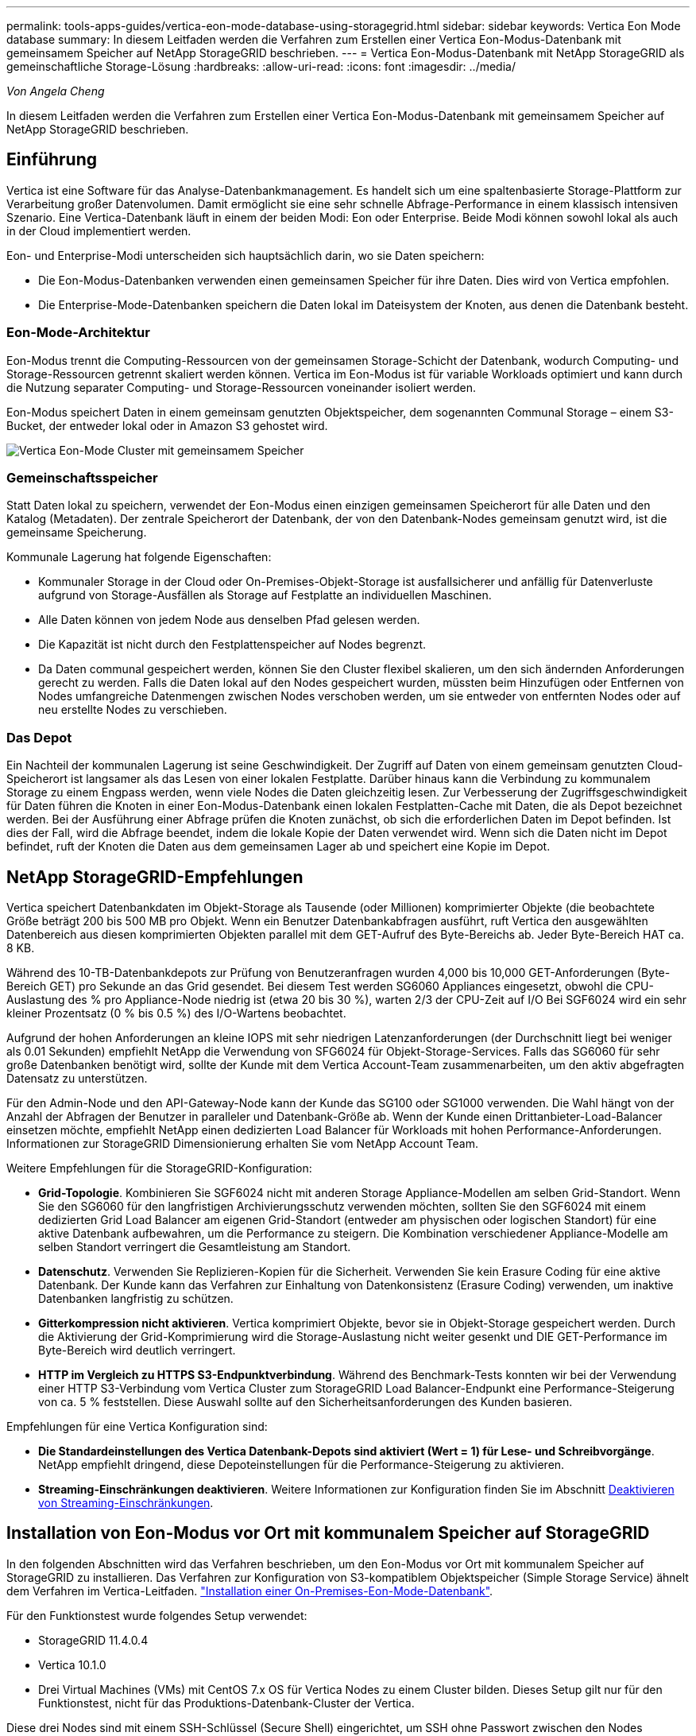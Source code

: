 ---
permalink: tools-apps-guides/vertica-eon-mode-database-using-storagegrid.html 
sidebar: sidebar 
keywords: Vertica Eon Mode database 
summary: In diesem Leitfaden werden die Verfahren zum Erstellen einer Vertica Eon-Modus-Datenbank mit gemeinsamem Speicher auf NetApp StorageGRID beschrieben. 
---
= Vertica Eon-Modus-Datenbank mit NetApp StorageGRID als gemeinschaftliche Storage-Lösung
:hardbreaks:
:allow-uri-read: 
:icons: font
:imagesdir: ../media/


[role="lead"]
_Von Angela Cheng_

In diesem Leitfaden werden die Verfahren zum Erstellen einer Vertica Eon-Modus-Datenbank mit gemeinsamem Speicher auf NetApp StorageGRID beschrieben.



== Einführung

Vertica ist eine Software für das Analyse-Datenbankmanagement. Es handelt sich um eine spaltenbasierte Storage-Plattform zur Verarbeitung großer Datenvolumen. Damit ermöglicht sie eine sehr schnelle Abfrage-Performance in einem klassisch intensiven Szenario. Eine Vertica-Datenbank läuft in einem der beiden Modi: Eon oder Enterprise. Beide Modi können sowohl lokal als auch in der Cloud implementiert werden.

Eon- und Enterprise-Modi unterscheiden sich hauptsächlich darin, wo sie Daten speichern:

* Die Eon-Modus-Datenbanken verwenden einen gemeinsamen Speicher für ihre Daten. Dies wird von Vertica empfohlen.
* Die Enterprise-Mode-Datenbanken speichern die Daten lokal im Dateisystem der Knoten, aus denen die Datenbank besteht.




=== Eon-Mode-Architektur

Eon-Modus trennt die Computing-Ressourcen von der gemeinsamen Storage-Schicht der Datenbank, wodurch Computing- und Storage-Ressourcen getrennt skaliert werden können. Vertica im Eon-Modus ist für variable Workloads optimiert und kann durch die Nutzung separater Computing- und Storage-Ressourcen voneinander isoliert werden.

Eon-Modus speichert Daten in einem gemeinsam genutzten Objektspeicher, dem sogenannten Communal Storage – einem S3-Bucket, der entweder lokal oder in Amazon S3 gehostet wird.

image:vertica-eon/sg-vertica-eon-mode-cluster-with-communal-storage.png["Vertica Eon-Mode Cluster mit gemeinsamem Speicher"]



=== Gemeinschaftsspeicher

Statt Daten lokal zu speichern, verwendet der Eon-Modus einen einzigen gemeinsamen Speicherort für alle Daten und den Katalog (Metadaten). Der zentrale Speicherort der Datenbank, der von den Datenbank-Nodes gemeinsam genutzt wird, ist die gemeinsame Speicherung.

Kommunale Lagerung hat folgende Eigenschaften:

* Kommunaler Storage in der Cloud oder On-Premises-Objekt-Storage ist ausfallsicherer und anfällig für Datenverluste aufgrund von Storage-Ausfällen als Storage auf Festplatte an individuellen Maschinen.
* Alle Daten können von jedem Node aus denselben Pfad gelesen werden.
* Die Kapazität ist nicht durch den Festplattenspeicher auf Nodes begrenzt.
* Da Daten communal gespeichert werden, können Sie den Cluster flexibel skalieren, um den sich ändernden Anforderungen gerecht zu werden. Falls die Daten lokal auf den Nodes gespeichert wurden, müssten beim Hinzufügen oder Entfernen von Nodes umfangreiche Datenmengen zwischen Nodes verschoben werden, um sie entweder von entfernten Nodes oder auf neu erstellte Nodes zu verschieben.




=== Das Depot

Ein Nachteil der kommunalen Lagerung ist seine Geschwindigkeit. Der Zugriff auf Daten von einem gemeinsam genutzten Cloud-Speicherort ist langsamer als das Lesen von einer lokalen Festplatte. Darüber hinaus kann die Verbindung zu kommunalem Storage zu einem Engpass werden, wenn viele Nodes die Daten gleichzeitig lesen. Zur Verbesserung der Zugriffsgeschwindigkeit für Daten führen die Knoten in einer Eon-Modus-Datenbank einen lokalen Festplatten-Cache mit Daten, die als Depot bezeichnet werden. Bei der Ausführung einer Abfrage prüfen die Knoten zunächst, ob sich die erforderlichen Daten im Depot befinden. Ist dies der Fall, wird die Abfrage beendet, indem die lokale Kopie der Daten verwendet wird. Wenn sich die Daten nicht im Depot befindet, ruft der Knoten die Daten aus dem gemeinsamen Lager ab und speichert eine Kopie im Depot.



== NetApp StorageGRID-Empfehlungen

Vertica speichert Datenbankdaten im Objekt-Storage als Tausende (oder Millionen) komprimierter Objekte (die beobachtete Größe beträgt 200 bis 500 MB pro Objekt. Wenn ein Benutzer Datenbankabfragen ausführt, ruft Vertica den ausgewählten Datenbereich aus diesen komprimierten Objekten parallel mit dem GET-Aufruf des Byte-Bereichs ab. Jeder Byte-Bereich HAT ca. 8 KB.

Während des 10-TB-Datenbankdepots zur Prüfung von Benutzeranfragen wurden 4,000 bis 10,000 GET-Anforderungen (Byte-Bereich GET) pro Sekunde an das Grid gesendet. Bei diesem Test werden SG6060 Appliances eingesetzt, obwohl die CPU-Auslastung des % pro Appliance-Node niedrig ist (etwa 20 bis 30 %), warten 2/3 der CPU-Zeit auf I/O Bei SGF6024 wird ein sehr kleiner Prozentsatz (0 % bis 0.5 %) des I/O-Wartens beobachtet.

Aufgrund der hohen Anforderungen an kleine IOPS mit sehr niedrigen Latenzanforderungen (der Durchschnitt liegt bei weniger als 0.01 Sekunden) empfiehlt NetApp die Verwendung von SFG6024 für Objekt-Storage-Services. Falls das SG6060 für sehr große Datenbanken benötigt wird, sollte der Kunde mit dem Vertica Account-Team zusammenarbeiten, um den aktiv abgefragten Datensatz zu unterstützen.

Für den Admin-Node und den API-Gateway-Node kann der Kunde das SG100 oder SG1000 verwenden. Die Wahl hängt von der Anzahl der Abfragen der Benutzer in paralleler und Datenbank-Größe ab. Wenn der Kunde einen Drittanbieter-Load-Balancer einsetzen möchte, empfiehlt NetApp einen dedizierten Load Balancer für Workloads mit hohen Performance-Anforderungen. Informationen zur StorageGRID Dimensionierung erhalten Sie vom NetApp Account Team.

Weitere Empfehlungen für die StorageGRID-Konfiguration:

* *Grid-Topologie*. Kombinieren Sie SGF6024 nicht mit anderen Storage Appliance-Modellen am selben Grid-Standort. Wenn Sie den SG6060 für den langfristigen Archivierungsschutz verwenden möchten, sollten Sie den SGF6024 mit einem dedizierten Grid Load Balancer am eigenen Grid-Standort (entweder am physischen oder logischen Standort) für eine aktive Datenbank aufbewahren, um die Performance zu steigern. Die Kombination verschiedener Appliance-Modelle am selben Standort verringert die Gesamtleistung am Standort.
* *Datenschutz*. Verwenden Sie Replizieren-Kopien für die Sicherheit. Verwenden Sie kein Erasure Coding für eine aktive Datenbank. Der Kunde kann das Verfahren zur Einhaltung von Datenkonsistenz (Erasure Coding) verwenden, um inaktive Datenbanken langfristig zu schützen.
* *Gitterkompression nicht aktivieren*. Vertica komprimiert Objekte, bevor sie in Objekt-Storage gespeichert werden. Durch die Aktivierung der Grid-Komprimierung wird die Storage-Auslastung nicht weiter gesenkt und DIE GET-Performance im Byte-Bereich wird deutlich verringert.
* *HTTP im Vergleich zu HTTPS S3-Endpunktverbindung*. Während des Benchmark-Tests konnten wir bei der Verwendung einer HTTP S3-Verbindung vom Vertica Cluster zum StorageGRID Load Balancer-Endpunkt eine Performance-Steigerung von ca. 5 % feststellen. Diese Auswahl sollte auf den Sicherheitsanforderungen des Kunden basieren.


Empfehlungen für eine Vertica Konfiguration sind:

* *Die Standardeinstellungen des Vertica Datenbank-Depots sind aktiviert (Wert = 1) für Lese- und Schreibvorgänge*. NetApp empfiehlt dringend, diese Depoteinstellungen für die Performance-Steigerung zu aktivieren.
* *Streaming-Einschränkungen deaktivieren*. Weitere Informationen zur Konfiguration finden Sie im Abschnitt <<Streamlimitations,Deaktivieren von Streaming-Einschränkungen>>.




== Installation von Eon-Modus vor Ort mit kommunalem Speicher auf StorageGRID

In den folgenden Abschnitten wird das Verfahren beschrieben, um den Eon-Modus vor Ort mit kommunalem Speicher auf StorageGRID zu installieren. Das Verfahren zur Konfiguration von S3-kompatiblem Objektspeicher (Simple Storage Service) ähnelt dem Verfahren im Vertica-Leitfaden. link:https://www.vertica.com/docs/10.1.x/HTML/Content/Authoring/InstallationGuide/EonOnPrem/InstallingEonOnPremiseWithMinio.htm?tocpath=Installing%20Vertica%7CInstalling%20Vertica%20For%20Eon%20Mode%20on-Premises%7C_____2["Installation einer On-Premises-Eon-Mode-Datenbank"^].

Für den Funktionstest wurde folgendes Setup verwendet:

* StorageGRID 11.4.0.4
* Vertica 10.1.0
* Drei Virtual Machines (VMs) mit CentOS 7.x OS für Vertica Nodes zu einem Cluster bilden. Dieses Setup gilt nur für den Funktionstest, nicht für das Produktions-Datenbank-Cluster der Vertica.


Diese drei Nodes sind mit einem SSH-Schlüssel (Secure Shell) eingerichtet, um SSH ohne Passwort zwischen den Nodes innerhalb des Clusters zuzulassen.



=== Erforderliche Informationen von NetApp StorageGRID

Um den Eon-Modus vor Ort mit kommunalem Speicher auf StorageGRID zu installieren, müssen Sie die folgenden Vorbedingung-Informationen haben.

* IP-Adresse oder vollständig qualifizierter Domain-Name (FQDN) und Portnummer des StorageGRID S3-Endpunkts. Wenn Sie HTTPS verwenden, verwenden Sie eine CA (Custom Certificate Authority) oder ein selbstsigniertes SSL-Zertifikat, das am StorageGRID S3-Endpunkt implementiert wurde.
* Bucket-Name Er muss vorexistieren und leer sein.
* Schlüssel-ID und geheimer Zugriffsschlüssel mit Lese- und Schreibzugriff auf den Bucket




=== Erstellen einer Autorisierungsdatei für den Zugriff auf den S3-Endpunkt

Beim Erstellen einer Autorisierungsdatei für den Zugriff auf den S3-Endpunkt gelten die folgenden Voraussetzungen:

* Vertica ist installiert.
* Ein Cluster ist für die Datenbankerstellung eingerichtet, konfiguriert und bereit.


So erstellen Sie eine Autorisierungsdatei für den Zugriff auf den S3-Endpunkt:

. Melden Sie sich beim Vertica-Knoten an, auf dem Sie ausgeführt werden `admintools` So erstellen Sie die Eon-Modus-Datenbank.
+
Der Standardbenutzer ist `dbadmin`, Erstellt während der Vertica Cluster Installation.

. Verwenden Sie einen Texteditor, um eine Datei unter dem zu erstellen `/home/dbadmin` Verzeichnis. Der Dateiname kann alles sein, was Sie wollen, z. B. `sg_auth.conf`.
. Wenn der S3-Endpunkt einen Standard-HTTP-Port 80 oder HTTPS-Port 443 verwendet, überspringen Sie die Portnummer. Um HTTPS zu verwenden, legen Sie die folgenden Werte fest:
+
** `awsenablehttps = 1`, Sonst setzen Sie den Wert auf `0`.
** `awsauth = <s3 access key ID>:<secret access key>`
** `awsendpoint = <StorageGRID s3 endpoint>:<port>`
+
Um eine benutzerdefinierte CA oder ein selbstsigniertes SSL-Zertifikat für die HTTPS-Verbindung des StorageGRID S3-Endpunkts zu verwenden, geben Sie den vollständigen Dateipfad und den Dateinamen des Zertifikats an. Diese Datei muss sich am selben Speicherort auf jedem Vertica-Knoten befinden und über Leseberechtigung für alle Benutzer verfügen. Überspringen Sie diesen Schritt, wenn das StorageGRID S3 Endpoint SSL-Zertifikat von einer öffentlich bekannten CA signiert wurde.

+
`− awscafile = <filepath/filename>`

+
Informationen hierzu finden Sie beispielsweise in der folgenden Beispieldatei:

+
[listing]
----
awsauth = MNVU4OYFAY2xyz123:03vuO4M4KmdfwffT8nqnBmnMVTr78Gu9wANabcxyz
awsendpoint = s3.england.connectlab.io:10443
awsenablehttps = 1
awscafile = /etc/custom-cert/grid.pem
----
+

NOTE: In einer Produktionsumgebung muss der Kunde ein Serverzertifikat implementieren, das von einer öffentlich bekannten CA auf einem StorageGRID S3 Load Balancer-Endpunkt unterzeichnet wurde.







=== Auswählen eines Depotpfads auf allen Vertica-Knoten

Wählen Sie auf jedem Knoten ein Verzeichnis für den Depot-Speicherpfad aus oder erstellen Sie ein Verzeichnis. Das Verzeichnis, das Sie für den Parameter Depot-Speicherpfad bereitstellen, muss Folgendes haben:

* Derselbe Pfad auf allen Nodes im Cluster (z. B. `/home/dbadmin/depot`)
* Vom dbadmin-Benutzer lesbar und beschreibbar sein
* Ausreichende Lagerung
+
Standardmäßig verwendet Vertica 60 % des Dateisystemspeichers, der das Verzeichnis für die Depotspeicherung enthält. Sie können die Größe des Depots mithilfe der begrenzen `--depot-size` Argument in `create_db` Befehl. Siehe link:https://www.vertica.com/blog/sizing-vertica-cluster-eon-mode-database/["Dimensionierung des Vertica Clusters für eine Eon-Mode-Datenbank"^] Artikel für allgemeine Vertica Größenrichtlinien oder wenden Sie sich an Ihren Vertica Account Manager.

+
Der `admintools create_db` Das Tool versucht, den Depotpfad für Sie zu erstellen, wenn dieser nicht vorhanden ist.





=== Erstellen der On-Premises-Datenbank von Eon

So erstellen Sie die On-Premises-Datenbank von Eon:

. Verwenden Sie zum Erstellen der Datenbank die `admintools create_db` Werkzeug.
+
Die folgende Liste enthält eine kurze Erläuterung der Argumente, die in diesem Beispiel verwendet werden. Eine detaillierte Erläuterung aller erforderlichen und optionalen Argumente finden Sie im Dokument Vertica.

+
** -X <Pfad/Dateiname der in erstellten Autorisierungsdatei <<createauthorization,„Erstellen einer Autorisierungsdatei für den Zugriff auf den S3-Endpunkt“>> >.
+
Die Autorisierungsdetails werden nach erfolgreicher Erstellung in der Datenbank gespeichert. Sie können diese Datei entfernen, um zu vermeiden, dass der S3-Geheimschlüssel offengelegt wird.

** --communal-Storage-location <s3://storagegrid buchname>
** -S <kommagetrennte Liste der Vertica-Knoten, die für diese Datenbank verwendet werden sollen>
** -D <Name der zu erstellenden Datenbank>
** -P <Kennwort für diese neue Datenbank> festlegen. Den folgenden Beispielbefehl können Sie z. B. einsehen:
+
[listing]
----
admintools -t create_db -x sg_auth.conf --communal-storage-location=s3://vertica --depot-path=/home/dbadmin/depot --shard-count=6 -s vertica-vm1,vertica-vm2,vertica-vm3 -d vmart -p '<password>'
----
+
Das Erstellen einer neuen Datenbank dauert abhängig von der Anzahl der Nodes für die Datenbank mehrere Minuten. Wenn Sie die Datenbank zum ersten Mal erstellen, werden Sie aufgefordert, die Lizenzvereinbarung zu akzeptieren.





Informationen hierzu finden Sie z. B. in der folgenden Beispielautorisierungsdatei und `create db` Befehl:

[listing]
----
[dbadmin@vertica-vm1 ~]$ cat sg_auth.conf
awsauth = MNVU4OYFAY2CPKVXVxxxx:03vuO4M4KmdfwffT8nqnBmnMVTr78Gu9wAN+xxxx
awsendpoint = s3.england.connectlab.io:10445
awsenablehttps = 1

[dbadmin@vertica-vm1 ~]$ admintools -t create_db -x sg_auth.conf --communal-storage-location=s3://vertica --depot-path=/home/dbadmin/depot --shard-count=6 -s vertica-vm1,vertica-vm2,vertica-vm3 -d vmart -p 'xxxxxxxx'
Default depot size in use
Distributing changes to cluster.
    Creating database vmart
    Starting bootstrap node v_vmart_node0007 (10.45.74.19)
    Starting nodes:
        v_vmart_node0007 (10.45.74.19)
    Starting Vertica on all nodes. Please wait, databases with a large catalog may take a while to initialize.
    Node Status: v_vmart_node0007: (DOWN)
    Node Status: v_vmart_node0007: (DOWN)
    Node Status: v_vmart_node0007: (DOWN)
    Node Status: v_vmart_node0007: (UP)
    Creating database nodes
    Creating node v_vmart_node0008 (host 10.45.74.29)
    Creating node v_vmart_node0009 (host 10.45.74.39)
    Generating new configuration information
    Stopping single node db before adding additional nodes.
    Database shutdown complete
    Starting all nodes
Start hosts = ['10.45.74.19', '10.45.74.29', '10.45.74.39']
    Starting nodes:
        v_vmart_node0007 (10.45.74.19)
        v_vmart_node0008 (10.45.74.29)
        v_vmart_node0009 (10.45.74.39)
    Starting Vertica on all nodes. Please wait, databases with a large catalog may take a while to initialize.
    Node Status: v_vmart_node0007: (DOWN) v_vmart_node0008: (DOWN) v_vmart_node0009: (DOWN)
    Node Status: v_vmart_node0007: (DOWN) v_vmart_node0008: (DOWN) v_vmart_node0009: (DOWN)
    Node Status: v_vmart_node0007: (DOWN) v_vmart_node0008: (DOWN) v_vmart_node0009: (DOWN)
    Node Status: v_vmart_node0007: (DOWN) v_vmart_node0008: (DOWN) v_vmart_node0009: (DOWN)
    Node Status: v_vmart_node0007: (UP) v_vmart_node0008: (UP) v_vmart_node0009: (UP)
Creating depot locations for 3 nodes
Communal storage detected: rebalancing shards

Waiting for rebalance shards. We will wait for at most 36000 seconds.
Installing AWS package
    Success: package AWS installed
Installing ComplexTypes package
    Success: package ComplexTypes installed
Installing MachineLearning package
    Success: package MachineLearning installed
Installing ParquetExport package
    Success: package ParquetExport installed
Installing VFunctions package
    Success: package VFunctions installed
Installing approximate package
    Success: package approximate installed
Installing flextable package
    Success: package flextable installed
Installing kafka package
    Success: package kafka installed
Installing logsearch package
    Success: package logsearch installed
Installing place package
    Success: package place installed
Installing txtindex package
    Success: package txtindex installed
Installing voltagesecure package
    Success: package voltagesecure installed
Syncing catalog on vmart with 2000 attempts.
Database creation SQL tasks completed successfully. Database vmart created successfully.
----
[cols="1a,1a"]
|===
| Objektgröße (Byte) | Bucket/Objektschlüssel vollständiger Pfad 


 a| 
`61`
 a| 
`s3://vertica/051/026d63ae9d4a33237bf0e2c2cf2a794a00a0000000021a07/026d63ae9d4a33237bf0e2c2cf2a794a00a0000000021a07_0_0.dfs`



 a| 
`145`
 a| 
`s3://vertica/2c4/026d63ae9d4a33237bf0e2c2cf2a794a00a0000000021a3d/026d63ae9d4a33237bf0e2c2cf2a794a00a0000000021a3d_0_0.dfs`



 a| 
`146`
 a| 
`s3://vertica/33c/026d63ae9d4a33237bf0e2c2cf2a794a00a0000000021a1d/026d63ae9d4a33237bf0e2c2cf2a794a00a0000000021a1d_0_0.dfs`



 a| 
`40`
 a| 
`s3://vertica/382/026d63ae9d4a33237bf0e2c2cf2a794a00a0000000021a31/026d63ae9d4a33237bf0e2c2cf2a794a00a0000000021a31_0_0.dfs`



 a| 
`145`
 a| 
`s3://vertica/42f/026d63ae9d4a33237bf0e2c2cf2a794a00a0000000021a21/026d63ae9d4a33237bf0e2c2cf2a794a00a0000000021a21_0_0.dfs`



 a| 
`34`
 a| 
`s3://vertica/472/026d63ae9d4a33237bf0e2c2cf2a794a00a0000000021a25/026d63ae9d4a33237bf0e2c2cf2a794a00a0000000021a25_0_0.dfs`



 a| 
`41`
 a| 
`s3://vertica/476/026d63ae9d4a33237bf0e2c2cf2a794a00a0000000021a2d/026d63ae9d4a33237bf0e2c2cf2a794a00a0000000021a2d_0_0.dfs`



 a| 
`61`
 a| 
`s3://vertica/52a/026d63ae9d4a33237bf0e2c2cf2a794a00a0000000021a5d/026d63ae9d4a33237bf0e2c2cf2a794a00a0000000021a5d_0_0.dfs`



 a| 
`131`
 a| 
`s3://vertica/5d2/026d63ae9d4a33237bf0e2c2cf2a794a00a0000000021a19/026d63ae9d4a33237bf0e2c2cf2a794a00a0000000021a19_0_0.dfs`



 a| 
`91`
 a| 
`s3://vertica/5f7/026d63ae9d4a33237bf0e2c2cf2a794a00a0000000021a11/026d63ae9d4a33237bf0e2c2cf2a794a00a0000000021a11_0_0.dfs`



 a| 
`118`
 a| 
`s3://vertica/82d/026d63ae9d4a33237bf0e2c2cf2a794a00a0000000021a15/026d63ae9d4a33237bf0e2c2cf2a794a00a0000000021a15_0_0.dfs`



 a| 
`115`
 a| 
`s3://vertica/9a2/026d63ae9d4a33237bf0e2c2cf2a794a00a0000000021a61/026d63ae9d4a33237bf0e2c2cf2a794a00a0000000021a61_0_0.dfs`



 a| 
`33`
 a| 
`s3://vertica/acd/026d63ae9d4a33237bf0e2c2cf2a794a00a0000000021a29/026d63ae9d4a33237bf0e2c2cf2a794a00a0000000021a29_0_0.dfs`



 a| 
`133`
 a| 
`s3://vertica/b98/026d63ae9d4a33237bf0e2c2cf2a794a00a0000000021a4d/026d63ae9d4a33237bf0e2c2cf2a794a00a0000000021a4d_0_0.dfs`



 a| 
`38`
 a| 
`s3://vertica/db3/026d63ae9d4a33237bf0e2c2cf2a794a00a0000000021a49/026d63ae9d4a33237bf0e2c2cf2a794a00a0000000021a49_0_0.dfs`



 a| 
`38`
 a| 
`s3://vertica/eba/026d63ae9d4a33237bf0e2c2cf2a794a00a0000000021a59/026d63ae9d4a33237bf0e2c2cf2a794a00a0000000021a59_0_0.dfs`



 a| 
`21521920`
 a| 
`s3://vertica/metadata/VMart/Libraries/026d63ae9d4a33237bf0e2c2cf2a794a00a00000000215e2/026d63ae9d4a33237bf0e2c2cf2a794a00a00000000215e2.tar`



 a| 
`6865408`
 a| 
`s3://vertica/metadata/VMart/Libraries/026d63ae9d4a33237bf0e2c2cf2a794a00a0000000021602/026d63ae9d4a33237bf0e2c2cf2a794a00a0000000021602.tar`



 a| 
`204217344`
 a| 
`s3://vertica/metadata/VMart/Libraries/026d63ae9d4a33237bf0e2c2cf2a794a00a0000000021610/026d63ae9d4a33237bf0e2c2cf2a794a00a0000000021610.tar`



 a| 
`16109056`
 a| 
`s3://vertica/metadata/VMart/Libraries/026d63ae9d4a33237bf0e2c2cf2a794a00a00000000217e0/026d63ae9d4a33237bf0e2c2cf2a794a00a00000000217e0.tar`



 a| 
`12853248`
 a| 
`s3://vertica/metadata/VMart/Libraries/026d63ae9d4a33237bf0e2c2cf2a794a00a0000000021800/026d63ae9d4a33237bf0e2c2cf2a794a00a0000000021800.tar`



 a| 
`8937984`
 a| 
`s3://vertica/metadata/VMart/Libraries/026d63ae9d4a33237bf0e2c2cf2a794a00a000000002187a/026d63ae9d4a33237bf0e2c2cf2a794a00a000000002187a.tar`



 a| 
`56260608`
 a| 
`s3://vertica/metadata/VMart/Libraries/026d63ae9d4a33237bf0e2c2cf2a794a00a00000000218b2/026d63ae9d4a33237bf0e2c2cf2a794a00a00000000218b2.tar`



 a| 
`53947904`
 a| 
`s3://vertica/metadata/VMart/Libraries/026d63ae9d4a33237bf0e2c2cf2a794a00a00000000219ba/026d63ae9d4a33237bf0e2c2cf2a794a00a00000000219ba.tar`



 a| 
`44932608`
 a| 
`s3://vertica/metadata/VMart/Libraries/026d63ae9d4a33237bf0e2c2cf2a794a00a00000000219de/026d63ae9d4a33237bf0e2c2cf2a794a00a00000000219de.tar`



 a| 
`256306688`
 a| 
`s3://vertica/metadata/VMart/Libraries/026d63ae9d4a33237bf0e2c2cf2a794a00a0000000021a6e/026d63ae9d4a33237bf0e2c2cf2a794a00a0000000021a6e.tar`



 a| 
`8062464`
 a| 
`s3://vertica/metadata/VMart/Libraries/026d63ae9d4a33237bf0e2c2cf2a794a00a0000000021e34/026d63ae9d4a33237bf0e2c2cf2a794a00a0000000021e34.tar`



 a| 
`20024832`
 a| 
`s3://vertica/metadata/VMart/Libraries/026d63ae9d4a33237bf0e2c2cf2a794a00a0000000021e70/026d63ae9d4a33237bf0e2c2cf2a794a00a0000000021e70.tar`



 a| 
`10444`
 a| 
`s3://vertica/metadata/VMart/cluster_config.json`



 a| 
`823266`
 a| 
`s3://vertica/metadata/VMart/nodes/v_vmart_node0016/Catalog/859703b06a3456d95d0be28575a673/Checkpoints/c13_13/chkpt_1.cat.gz`



 a| 
`254`
 a| 
`s3://vertica/metadata/VMart/nodes/v_vmart_node0016/Catalog/859703b06a3456d95d0be28575a673/Checkpoints/c13_13/completed`



 a| 
`2958`
 a| 
`s3://vertica/metadata/VMart/nodes/v_vmart_node0016/Catalog/859703b06a3456d95d0be28575a673/Checkpoints/c2_2/chkpt_1.cat.gz`



 a| 
`231`
 a| 
`s3://vertica/metadata/VMart/nodes/v_vmart_node0016/Catalog/859703b06a3456d95d0be28575a673/Checkpoints/c2_2/completed`



 a| 
`822521`
 a| 
`s3://vertica/metadata/VMart/nodes/v_vmart_node0016/Catalog/859703b06a3456d95d0be28575a673/Checkpoints/c4_4/chkpt_1.cat.gz`



 a| 
`231`
 a| 
`s3://vertica/metadata/VMart/nodes/v_vmart_node0016/Catalog/859703b06a3456d95d0be28575a673/Checkpoints/c4_4/completed`



 a| 
`746513`
 a| 
`s3://vertica/metadata/VMart/nodes/v_vmart_node0016/Catalog/859703b06a3456d95d0be28575a673/Txnlogs/txn_14_g14.cat`



 a| 
`2596`
 a| 
`s3://vertica/metadata/VMart/nodes/v_vmart_node0016/Catalog/859703b06a3456d95d0be28575a673/Txnlogs/txn_3_g3.cat.gz`



 a| 
`821065`
 a| 
`s3://vertica/metadata/VMart/nodes/v_vmart_node0016/Catalog/859703b06a3456d95d0be28575a673/Txnlogs/txn_4_g4.cat.gz`



 a| 
`6440`
 a| 
`s3://vertica/metadata/VMart/nodes/v_vmart_node0016/Catalog/859703b06a3456d95d0be28575a673/Txnlogs/txn_5_g5.cat`



 a| 
`8518`
 a| 
`s3://vertica/metadata/VMart/nodes/v_vmart_node0016/Catalog/859703b06a3456d95d0be28575a673/Txnlogs/txn_8_g8.cat`



 a| 
`0`
 a| 
`s3://vertica/metadata/VMart/nodes/v_vmart_node0016/Catalog/859703b06a3456d95d0be28575a673/tiered_catalog.cat`



 a| 
`822922`
 a| 
`s3://vertica/metadata/VMart/nodes/v_vmart_node0017/Catalog/859703b06a3456d95d0be28575a673/Checkpoints/c14_7/chkpt_1.cat.gz`



 a| 
`232`
 a| 
`s3://vertica/metadata/VMart/nodes/v_vmart_node0017/Catalog/859703b06a3456d95d0be28575a673/Checkpoints/c14_7/completed`



 a| 
`822930`
 a| 
`s3://vertica/metadata/VMart/nodes/v_vmart_node0017/Catalog/859703b06a3456d95d0be28575a673/Txnlogs/txn_14_g7.cat.gz`



 a| 
`755033`
 a| 
`s3://vertica/metadata/VMart/nodes/v_vmart_node0017/Catalog/859703b06a3456d95d0be28575a673/Txnlogs/txn_15_g8.cat`



 a| 
`0`
 a| 
`s3://vertica/metadata/VMart/nodes/v_vmart_node0017/Catalog/859703b06a3456d95d0be28575a673/tiered_catalog.cat`



 a| 
`822922`
 a| 
`s3://vertica/metadata/VMart/nodes/v_vmart_node0018/Catalog/859703b06a3456d95d0be28575a673/Checkpoints/c14_7/chkpt_1.cat.gz`



 a| 
`232`
 a| 
`s3://vertica/metadata/VMart/nodes/v_vmart_node0018/Catalog/859703b06a3456d95d0be28575a673/Checkpoints/c14_7/completed`



 a| 
`822930`
 a| 
`s3://vertica/metadata/VMart/nodes/v_vmart_node0018/Catalog/859703b06a3456d95d0be28575a673/Txnlogs/txn_14_g7.cat.gz`



 a| 
`755033`
 a| 
`s3://vertica/metadata/VMart/nodes/v_vmart_node0018/Catalog/859703b06a3456d95d0be28575a673/Txnlogs/txn_15_g8.cat`



 a| 
`0`
 a| 
`s3://vertica/metadata/VMart/nodes/v_vmart_node0018/Catalog/859703b06a3456d95d0be28575a673/tiered_catalog.cat`

|===


=== Deaktivieren von Streaming-Einschränkungen

Dieses Verfahren basiert auf dem Vertica-Leitfaden für andere On-Premises-Objektspeicher und sollte für StorageGRID angewendet werden.

. Deaktivieren Sie nach dem Erstellen der Datenbank das `AWSStreamingConnectionPercentage` Konfigurationsparameter durch Festlegen auf `0`. Diese Einstellung ist für eine On-Premises-Installation im Eon-Modus mit kommunalem Speicher nicht erforderlich. Dieser Konfigurationsparameter steuert die Anzahl der Verbindungen zu dem Objektspeicher, den Vertica für das Streaming von Lesevorgängen verwendet. In einer Cloud-Umgebung verhindert diese Einstellung, dass aus dem Objektspeicher Daten gestreamt werden, alle verfügbaren Datei-Handles nutzen. Einige Datei-Handles stehen für andere Objektspeichervorgänge zur Verfügung. Aufgrund der niedrigen Latenz von On-Premises-Objektspeichern ist diese Option nicht erforderlich.
. Verwenden Sie A `vsql` Anweisung zum Aktualisieren des Parameterwerts. Das Passwort ist das Datenbank-Passwort, das Sie unter „Erstellen der On-Premises-Datenbank von Eon“ festgelegt haben. Informationen hierzu finden Sie z. B. in der folgenden Beispielausgabe:


[listing]
----
[dbadmin@vertica-vm1 ~]$ vsql
Password:
Welcome to vsql, the Vertica Analytic Database interactive terminal.
Type:   \h or \? for help with vsql commands
        \g or terminate with semicolon to execute query
        \q to quit
dbadmin=> ALTER DATABASE DEFAULT SET PARAMETER AWSStreamingConnectionPercentage = 0; ALTER DATABASE
dbadmin=> \q
----


=== Depot-Einstellungen werden überprüft

Standarddepot-Einstellungen der Vertica-Datenbank sind aktiviert (Wert = 1) für Lese- und Schreibvorgänge. NetApp empfiehlt dringend, diese Depoteinstellungen für die Performance-Steigerung zu aktivieren.

[listing]
----
vsql -c 'show current all;' | grep -i UseDepot
DATABASE | UseDepotForReads | 1
DATABASE | UseDepotForWrites | 1
----


=== Laden von Probendaten (optional)

Wenn diese Datenbank zu Testzwecken bereit ist und entfernt werden wird, können Sie Beispieldaten zu Testzwecken in diese Datenbank laden. Vertica kommt mit Probendatensatz, VMart, gefunden unter `/opt/vertica/examples/VMart_Schema/` Auf jedem Vertica-Knoten. Weitere Informationen zu diesem Beispieldatensatz finden Sie hier link:https://www.vertica.com/docs/10.1.x/HTML/Content/Authoring/GettingStartedGuide/IntroducingVMart/IntroducingVMart.htm?zoom_highlight=VMart["Hier"^].

Führen Sie die folgenden Schritte aus, um die Probendaten zu laden:

. Melden Sie sich als dbadmin an einem der Vertica-Knoten an: cd /opt/vertica/examples/VMart_Schema/
. Laden Sie Beispieldaten in die Datenbank, und geben Sie das Datenbank-Passwort ein, wenn Sie in den Unterschritten c und d aufgefordert werden:
+
.. `cd /opt/vertica/examples/VMart_Schema`
.. `./vmart_gen`
.. `vsql < vmart_define_schema.sql`
.. `vsql < vmart_load_data.sql`


. Es gibt mehrere vordefinierte SQL-Abfragen. Sie können einige davon ausführen, um zu bestätigen, dass die Testdaten erfolgreich in die Datenbank geladen wurden. Beispiel: `vsql < vmart_queries1.sql`




== Wo Sie weitere Informationen finden

Sehen Sie sich die folgenden Dokumente und/oder Websites an, um mehr über die in diesem Dokument beschriebenen Informationen zu erfahren:

* link:https://docs.netapp.com/us-en/storagegrid-117/["NetApp StorageGRID 11.7 Produktdokumentation"^]
* link:https://www.netapp.com/pdf.html?item=/media/7931-ds-3613.pdf["Datenblatt zu StorageGRID"^]
* link:https://www.vertica.com/documentation/vertica/10-1-x-documentation/["Vertica 10.1 Produktdokumentation"^]




== Versionsverlauf

[cols="1a,1a,2a"]
|===
| Version | Datum | Versionsverlauf des Dokuments 


 a| 
Version 1.0
 a| 
September 2021
 a| 
Erste Version.

|===
_Von Angela Cheng_
